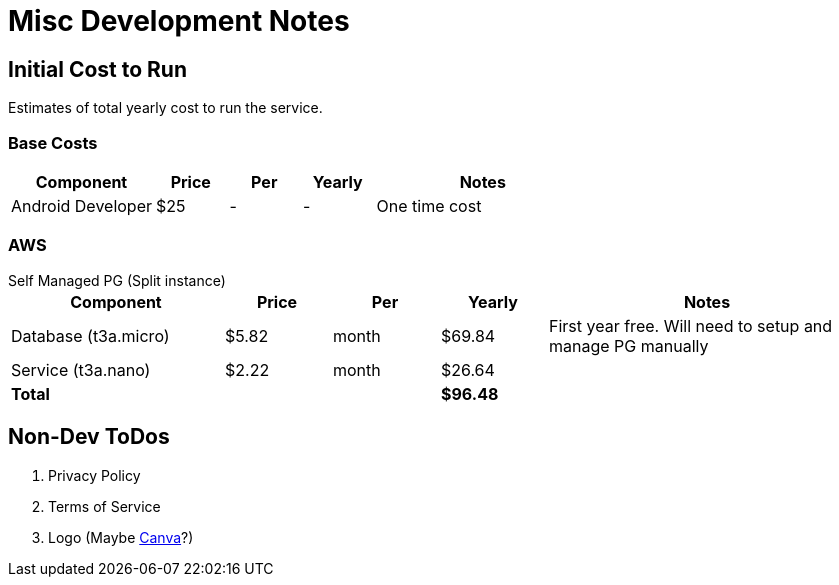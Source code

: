 = Misc Development Notes

== Initial Cost to Run

Estimates of total yearly cost to run the service.

=== Base Costs

[cols="2,1,1,1,3", options="header", frame=topbot]
|===
| Component         | Price  | Per   | Yearly | Notes
| Android Developer | $25    | -     | -      | One time cost
//| IOS App           | $99    | year  | $99       | Annual fee
|===

=== AWS

.Self Managed PG (Split instance)
--
[cols="2,1,1,1,3", options="header,footer", frame=topbot]
|===
| Component            | Price | Per   | Yearly   | Notes
| Database (t3a.micro) | $5.82 | month | $69.84   | First year free. Will need to setup and manage PG manually
| Service (t3a.nano)   | $2.22 | month | $26.64   |
| *Total*              |       |       | *$96.48* |
|===
--

== Non-Dev ToDos

. Privacy Policy
. Terms of Service
. Logo (Maybe https://canva.com[Canva]?)
